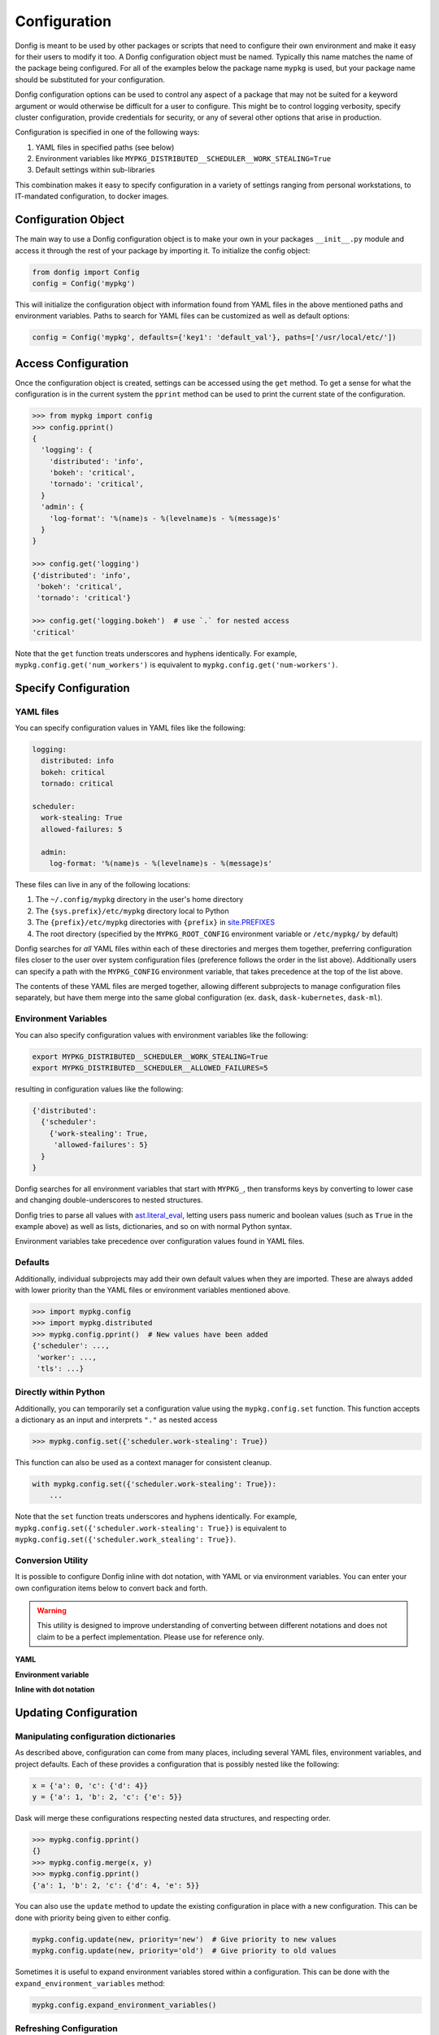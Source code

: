 Configuration
=============

Donfig is meant to be used by other packages or scripts that need to configure
their own environment and make it easy for their users to modify it too. A
Donfig configuration object must be named. Typically this name matches the
name of the package being configured. For all of the examples below the
package name ``mypkg`` is used, but your package name should be substituted
for your configuration.

Donfig configuration options can be used to control any aspect of a package
that may not be suited for a keyword argument or would otherwise be difficult
for a user to configure. This might be to control logging verbosity, specify
cluster configuration, provide credentials for security, or any of several
other options that arise in production.

Configuration is specified in one of the following ways:

1.  YAML files in specified paths (see below)
2.  Environment variables like ``MYPKG_DISTRIBUTED__SCHEDULER__WORK_STEALING=True``
3.  Default settings within sub-libraries

This combination makes it easy to specify configuration in a variety of
settings ranging from personal workstations, to IT-mandated configuration, to
docker images.

Configuration Object
--------------------

.. autosummary::
    donfig.Config.__init__

The main way to use a Donfig configuration object is to make your own in your
packages ``__init__.py`` module and access it through the rest of your package
by importing it. To initialize the config object:

.. code-block:: python

    from donfig import Config
    config = Config('mypkg')

This will initialize the configuration object with information found from
YAML files in the above mentioned paths and environment variables. Paths to
search for YAML files can be customized as well as default options:

.. code-block:: python

    config = Config('mypkg', defaults={'key1': 'default_val'}, paths=['/usr/local/etc/'])

Access Configuration
--------------------

.. autosummary::
   donfig.Config.get

Once the configuration object is created, settings can be accessed using the
``get`` method. To get a sense for what the configuration is in the current
system the ``pprint`` method can be used to print the current state
of the configuration.

.. code-block:: python

   >>> from mypkg import config
   >>> config.pprint()
   {
     'logging': {
       'distributed': 'info',
       'bokeh': 'critical',
       'tornado': 'critical',
     }
     'admin': {
       'log-format': '%(name)s - %(levelname)s - %(message)s'
     }
   }

   >>> config.get('logging')
   {'distributed': 'info',
    'bokeh': 'critical',
    'tornado': 'critical'}

   >>> config.get('logging.bokeh')  # use `.` for nested access
   'critical'

Note that the ``get`` function treats underscores and hyphens identically.
For example, ``mypkg.config.get('num_workers')`` is equivalent to
``mypkg.config.get('num-workers')``.


Specify Configuration
---------------------

YAML files
~~~~~~~~~~

You can specify configuration values in YAML files like the following:

.. code-block:: yaml

   logging:
     distributed: info
     bokeh: critical
     tornado: critical

   scheduler:
     work-stealing: True
     allowed-failures: 5

     admin:
       log-format: '%(name)s - %(levelname)s - %(message)s'

These files can live in any of the following locations:

1.  The ``~/.config/mypkg`` directory in the user's home directory
2.  The ``{sys.prefix}/etc/mypkg`` directory local to Python
3.  The ``{prefix}/etc/mypkg`` directories with ``{prefix}`` in `site.PREFIXES
    <https://docs.python.org/3/library/site.html#site.PREFIXES>`_
4.  The root directory (specified by the ``MYPKG_ROOT_CONFIG`` environment
    variable or ``/etc/mypkg/`` by default)

Donfig searches for *all* YAML files within each of these directories and merges
them together, preferring configuration files closer to the user over system
configuration files (preference follows the order in the list above).
Additionally users can specify a path with the ``MYPKG_CONFIG`` environment
variable, that takes precedence at the top of the list above.

The contents of these YAML files are merged together, allowing different
subprojects to manage configuration files separately, but have them merge
into the same global configuration (ex. ``dask``, ``dask-kubernetes``,
``dask-ml``).

Environment Variables
~~~~~~~~~~~~~~~~~~~~~

You can also specify configuration values with environment variables like
the following:

.. code-block:: bash

   export MYPKG_DISTRIBUTED__SCHEDULER__WORK_STEALING=True
   export MYPKG_DISTRIBUTED__SCHEDULER__ALLOWED_FAILURES=5

resulting in configuration values like the following:

.. code-block:: python

   {'distributed':
     {'scheduler':
       {'work-stealing': True,
        'allowed-failures': 5}
     }
   }

Donfig searches for all environment variables that start with ``MYPKG_``, then
transforms keys by converting to lower case and changing double-underscores to
nested structures.

Donfig tries to parse all values with `ast.literal_eval
<https://docs.python.org/3/library/ast.html#ast.literal_eval>`_, letting users
pass numeric and boolean values (such as ``True`` in the example above) as well
as lists, dictionaries, and so on with normal Python syntax.

Environment variables take precedence over configuration values found in YAML
files.

Defaults
~~~~~~~~

Additionally, individual subprojects may add their own default values when they
are imported.  These are always added with lower priority than the YAML files
or environment variables mentioned above.

.. code-block:: python

   >>> import mypkg.config
   >>> import mypkg.distributed
   >>> mypkg.config.pprint()  # New values have been added
   {'scheduler': ...,
    'worker': ...,
    'tls': ...}


Directly within Python
~~~~~~~~~~~~~~~~~~~~~~

.. autosummary::
   donfig.Config.set

Additionally, you can temporarily set a configuration value using the
``mypkg.config.set`` function.  This function accepts a dictionary as an input
and interprets ``"."`` as nested access

.. code-block:: python

   >>> mypkg.config.set({'scheduler.work-stealing': True})

This function can also be used as a context manager for consistent cleanup.

.. code-block:: python

   with mypkg.config.set({'scheduler.work-stealing': True}):
       ...

Note that the ``set`` function treats underscores and hyphens identically.
For example, ``mypkg.config.set({'scheduler.work-stealing': True})`` is
equivalent to ``mypkg.config.set({'scheduler.work_stealing': True})``.

Conversion Utility
~~~~~~~~~~~~~~~~~~

It is possible to configure Donfig inline with dot notation, with YAML or via environment variables. You can enter
your own configuration items below to convert back and forth.

.. warning::
   This utility is designed to improve understanding of converting between different notations
   and does not claim to be a perfect implementation. Please use for reference only.

**YAML**

.. raw:: html

   <textarea id="configConvertUtilYAML" name="configConvertUtilYAML" rows="10" cols="50" class="configTextArea" wrap="off">
   distributed:
     logging:
       distributed: info
       bokeh: critical
       tornado: critical
   </textarea>

**Environment variable**

.. raw:: html

   <textarea id="configConvertUtilEnv" name="configConvertUtilEnv" rows="10" cols="50" class="configTextArea" wrap="off">
   export MYPKG_DISTRIBUTED__LOGGING__DISTRIBUTED="info"
   export MYPKG_DISTRIBUTED__LOGGING__BOKEH="critical"
   export MYPKG_DISTRIBUTED__LOGGING__TORNADO="critical"
   </textarea>

**Inline with dot notation**

.. raw:: html

   <textarea id="configConvertUtilCode" name="configConvertUtilCode" rows="10" cols="50" class="configTextArea" wrap="off">
   >>> mypkg.config.set({"distributed.logging.distributed": "info"})
   >>> mypkg.config.set({"distributed.logging.bokeh": "critical"})
   >>> mypkg.config.set({"distributed.logging.tornado": "critical"})
   </textarea>

Updating Configuration
----------------------

Manipulating configuration dictionaries
~~~~~~~~~~~~~~~~~~~~~~~~~~~~~~~~~~~~~~~

.. autosummary::
   donfig.Config.merge
   donfig.Config.update
   donfig.Config.expand_environment_variables

As described above, configuration can come from many places, including several
YAML files, environment variables, and project defaults.  Each of these
provides a configuration that is possibly nested like the following:

.. code-block:: python

   x = {'a': 0, 'c': {'d': 4}}
   y = {'a': 1, 'b': 2, 'c': {'e': 5}}

Dask will merge these configurations respecting nested data structures, and
respecting order.

.. code-block:: python

   >>> mypkg.config.pprint()
   {}
   >>> mypkg.config.merge(x, y)
   >>> mypkg.config.pprint()
   {'a': 1, 'b': 2, 'c': {'d': 4, 'e': 5}}

You can also use the ``update`` method to update the existing configuration
in place with a new configuration.  This can be done with priority being given
to either config.

.. code-block:: python

   mypkg.config.update(new, priority='new')  # Give priority to new values
   mypkg.config.update(new, priority='old')  # Give priority to old values

Sometimes it is useful to expand environment variables stored within a
configuration. This can be done with the ``expand_environment_variables``
method:

.. code-block:: python

    mypkg.config.expand_environment_variables()

Refreshing Configuration
~~~~~~~~~~~~~~~~~~~~~~~~

.. autosummary::
   donfig.Config.collect
   donfig.Config.refresh

If you change your environment variables or YAML files the configuration
object will not immediately see the changes.  Instead, you can call
``refresh`` to go through the configuration collection process and update the
default configuration.

.. code-block:: python

   >>> mypkg.config.pprint()
   {}

   >>> # make some changes to yaml files

   >>> mypkg.config.refresh()
   >>> mypkg.config.pprint()
   {...}

This function uses ``donfig.Config.collect``, which returns the configuration
without modifying the global configuration.  You might use this to determine
the configuration of particular paths not yet on the config path.

.. code-block:: python

   >>> mypkg.config.collect(paths=[...])
   {...}

Downstream Libraries
--------------------

.. autosummary::
   donfig.Config.ensure_file
   donfig.Config.update
   donfig.Config.update_defaults

One way to structure the configuration of a series of downstream packages
and one central package is to follow the model used by Dask.
Dask downstream libraries often follow a standard convention to use the
central Dask configuration.  This section provides recommendations for
integration of new downstream libraries to the ``mypkg`` example, using
another fictional project, ``mypkg-foo``, as an example.

Downstream projects can follow the following convention:

1.  Maintain default configuration in a YAML file within their source
    directory::

       setup.py
       mypkg_foo/__init__.py
       mypkg_foo/config.py
       mypkg_foo/core.py
       mypkg_foo/foo.yaml  # <---

2.  Place configuration in that file within a namespace for the project

    .. code-block:: yaml

       # mypkg_foo/foo.yaml

       foo:
         color: red
         admin:
           a: 1
           b: 2

3.  With the configuration for ``mypkg_foo`` in ``mypkg_foo/__init__.py``
    (or anywhere) load the default ``mypkg`` config and update it into the
    global configuration:

    .. code-block:: python

       # mypkg_foo/config.py
       import os
       import yaml

       import mypkg.config

       fn = os.path.join(os.path.dirname(__file__), 'foo.yaml')

       with open(fn) as f:
           defaults = yaml.load(f)

       mypkg.config.update_defaults(defaults)

4.  Within that same module, copy the ``'foo.yaml'`` file to the user's
    configuration directory if it doesn't already exist.

    We also comment the file to make it easier for us to change defaults in the
    future.

    .. code-block:: python

       # ... continued from above

       mypkg.config.ensure_file(source=fn, comment=True)

    The user can investigate ``~/.config/mypkg/*.yaml`` to see all of the
    commented out configuration files to which they have access.

5.  Ensure that this file is run on import by including it in
    ``mypkg_foo/__init__.py`` if not already there.

6.  Within ``mypkg_foo`` code, use the ``mypkg.config.get`` function to access
    configuration values:

    .. code-block:: python

       # dask_foo/core.py

       def process(fn, color=None):
           if color is None:
               color = mypkg.config.get('foo.color')
           ...

.. note::

    The config object is accessed as runtime instead of at import (in the
    function declaration) in case users customize the value later.

7.  You may also want to ensure that your yaml configuration files are included
    in your package.  This can be accomplished by including the following line
    in your ``MANIFEST.in``::

       recursive-include <PACKAGE_NAME> *.yaml

    and the following in your setup.py ``setup`` call

    .. code-block:: python

        from setuptools import setup

        setup(...,
              include_package_data=True,
              ...)

This process keeps configuration in a central place, but also keeps it safe
within namespaces.  It places config files in an easy to access location
,``~/.config/mypkg/\*.yaml`` by default so that users can easily discover what
they can change, but maintains the actual defaults within the source code, so
that they more closely track changes in the library.

However, downstream libraries may choose alternative solutions, such as
isolating their configuration within their library, rather than using the
global mypkg.config system.
